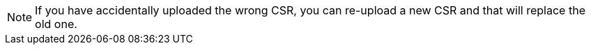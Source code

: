 NOTE: If you have accidentally uploaded the wrong CSR, you can re-upload a new CSR and that will replace the old one.